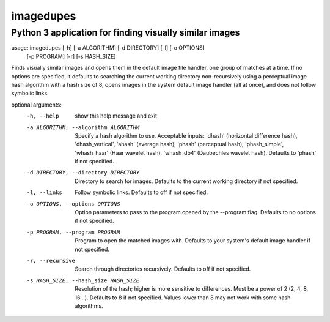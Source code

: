==========
imagedupes
==========
--------------------------------------------------------
Python 3 application for finding visually similar images
--------------------------------------------------------
usage: imagedupes [-h] [-a ALGORITHM] [-d DIRECTORY] [-l] [-o OPTIONS]
                  [-p PROGRAM] [-r] [-s HASH_SIZE]

Finds visually similar images and opens them in the default image file
handler, one group of matches at a time. If no options are specified, it
defaults to searching the current working directory non-recursively using a
perceptual image hash algorithm with a hash size of 8, opens images in the
system default image handler (all at once), and does not follow symbolic
links.

optional arguments:
  -h, --help            show this help message and exit
  -a ALGORITHM, --algorithm ALGORITHM
                        Specify a hash algorithm to use. Acceptable inputs:
                        'dhash' (horizontal difference hash),
                        'dhash_vertical', 'ahash' (average hash), 'phash'
                        (perceptual hash), 'phash_simple', 'whash_haar' (Haar
                        wavelet hash), 'whash_db4' (Daubechles wavelet hash).
                        Defaults to 'phash' if not specified.
  -d DIRECTORY, --directory DIRECTORY
                        Directory to search for images. Defaults to the
                        current working directory if not specified.
  -l, --links           Follow symbolic links. Defaults to off if not
                        specified.
  -o OPTIONS, --options OPTIONS
                        Option parameters to pass to the program opened by the
                        --program flag. Defaults to no options if not
                        specified.
  -p PROGRAM, --program PROGRAM
                        Program to open the matched images with. Defaults to
                        your system's default image handler if not specified.
  -r, --recursive       Search through directories recursively. Defaults to
                        off if not specified.
  -s HASH_SIZE, --hash_size HASH_SIZE
                        Resolution of the hash; higher is more sensitive to
                        differences. Must be a power of 2 (2, 4, 8, 16...).
                        Defaults to 8 if not specified. Values lower than 8
                        may not work with some hash algorithms.
